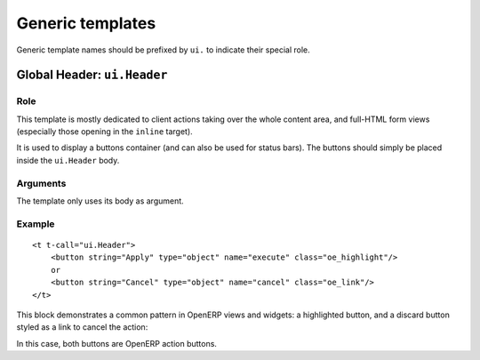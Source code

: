 .. highlight:: xml

Generic templates
=================

Generic template names should be prefixed by ``ui.`` to indicate their
special role.

Global Header: ``ui.Header``
----------------------------

Role
++++

This template is mostly dedicated to client actions taking over the
whole content area, and full-HTML form views (especially those opening
in the ``inline`` target).

It is used to display a buttons container (and can also be used for
status bars). The buttons should simply be placed inside the
``ui.Header`` body.

Arguments
+++++++++

The template only uses its body as argument.

Example
+++++++

::

    <t t-call="ui.Header">
        <button string="Apply" type="object" name="execute" class="oe_highlight"/>
        or
        <button string="Cancel" type="object" name="cancel" class="oe_link"/>
    </t>

This block demonstrates a common pattern in OpenERP views and widgets:
a highlighted button, and a discard button styled as a link to cancel
the action:

.. image:: ./images/templates/ui.Header.*

In this case, both buttons are OpenERP action buttons.
